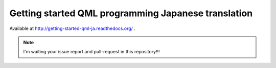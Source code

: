 ======================================================
 Getting started QML programming Japanese translation
======================================================

Available at http://getting-started-qml-ja.readthedocs.org/ .

.. note::
   I'm waiting your issue report and pull-request in this repository!!!
